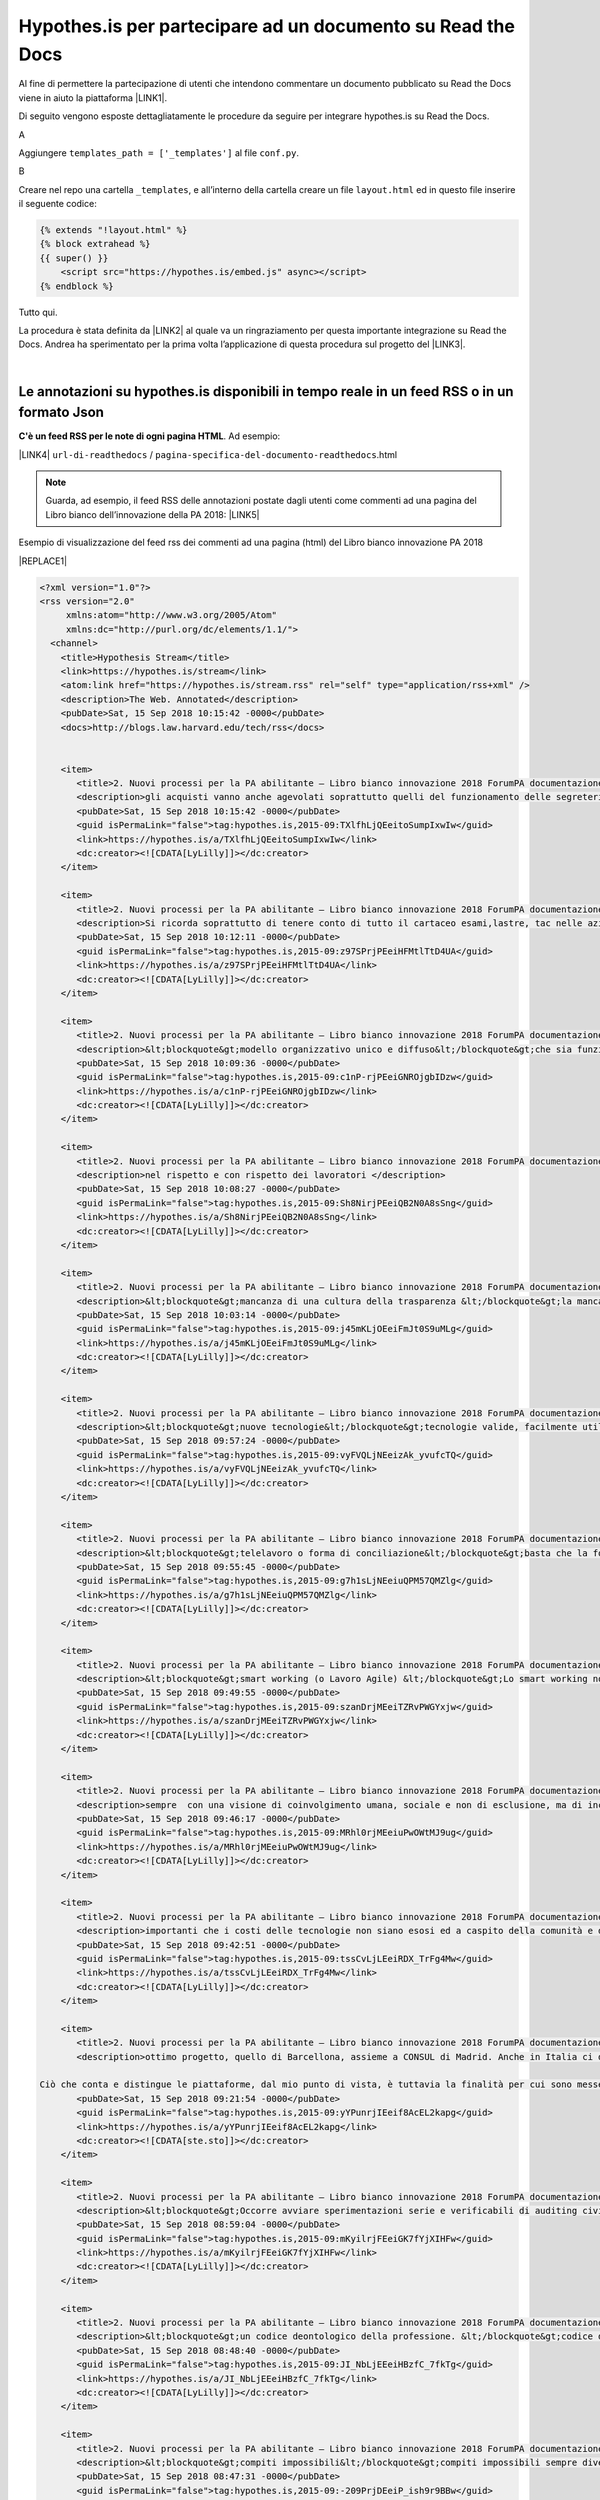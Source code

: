 
.. _h6d46677b7505a86515774b7b35546d:

Hypothes.is per partecipare ad un documento su Read the Docs
############################################################

Al fine di permettere la partecipazione di utenti che intendono commentare un documento pubblicato su Read the Docs viene in aiuto la piattaforma \ |LINK1|\ .

Di seguito vengono esposte dettagliatamente le procedure da seguire per integrare hypothes.is su Read the Docs.

A

Aggiungere ``templates_path = ['_templates']`` al file  ``conf.py``.

B

Creare nel repo una cartella ``_templates``, e all’interno della cartella creare un file ``layout.html`` ed in questo file inserire il seguente codice:


.. code:: 

    {% extends "!layout.html" %}
    {% block extrahead %}
    {{ super() }}
        <script src="https://hypothes.is/embed.js" async></script>
    {% endblock %}

Tutto qui.

La procedura è stata definita da \ |LINK2|\  al quale va un ringraziamento per questa importante integrazione su Read the Docs. Andrea ha sperimentato per la prima volta  l’applicazione di questa procedura sul progetto del \ |LINK3|\ .

|

.. _ha4d55555d1c27693371432ac737318:

Le annotazioni su hypothes.is disponibili in tempo reale in un feed RSS o in un formato Json
********************************************************************************************

\ |STYLE0|\ . Ad esempio:

\ |LINK4|\  ``url-di-readthedocs`` / ``pagina-specifica-del-documento-readthedocs``.html


..  Note:: 

    Guarda, ad esempio, il feed RSS delle annotazioni postate dagli utenti come commenti ad una pagina del Libro bianco dell’innovazione della PA 2018: 
    \ |LINK5|\  

Esempio di visualizzazione del feed rss dei commenti ad una pagina (html) del Libro bianco innovazione PA 2018 

|REPLACE1|


.. code:: 

    <?xml version="1.0"?>
    <rss version="2.0"
         xmlns:atom="http://www.w3.org/2005/Atom"
         xmlns:dc="http://purl.org/dc/elements/1.1/">
      <channel>
        <title>Hypothesis Stream</title>
        <link>https://hypothes.is/stream</link>
        <atom:link href="https://hypothes.is/stream.rss" rel="self" type="application/rss+xml" />
        <description>The Web. Annotated</description>
        <pubDate>Sat, 15 Sep 2018 10:15:42 -0000</pubDate>
        <docs>http://blogs.law.harvard.edu/tech/rss</docs>
    
        
        <item>
           <title>2. Nuovi processi per la PA abilitante — Libro bianco innovazione 2018 ForumPA documentazione</title>
           <description>gli acquisti vanno anche agevolati soprattutto quelli del funzionamento delle segreterie che sono speso messi da parte costringendo il personale ad acquistare con il proprio stipendio la cancelleria mancante, evitando gli sprechi, con possibilità di fax telefoni fotocopiatrici scanner o altro a disposizione del dipendente che lavora nella segreteria oltre agli arredi base </description>
           <pubDate>Sat, 15 Sep 2018 10:15:42 -0000</pubDate>
           <guid isPermaLink="false">tag:hypothes.is,2015-09:TXlfhLjQEeitoSumpIxwIw</guid>
           <link>https://hypothes.is/a/TXlfhLjQEeitoSumpIxwIw</link>
           <dc:creator><![CDATA[LyLilly]]></dc:creator>
        </item>
        
        <item>
           <title>2. Nuovi processi per la PA abilitante — Libro bianco innovazione 2018 ForumPA documentazione</title>
           <description>Si ricorda soprattutto di tenere conto di tutto il cartaceo esami,lastre, tac nelle aziende sanitarie ospedaliere che anche dopo anni potrebbero tornare utili al paziente comprendendo anche il privato o convenzionato che abbiano una piattaforma comune e che il tutto non sia trasportato lontano dal luogo di residenza e di cura ma che sia tracciabile anche a distanza di anni </description>
           <pubDate>Sat, 15 Sep 2018 10:12:11 -0000</pubDate>
           <guid isPermaLink="false">tag:hypothes.is,2015-09:z97SPrjPEeiHFMtlTtD4UA</guid>
           <link>https://hypothes.is/a/z97SPrjPEeiHFMtlTtD4UA</link>
           <dc:creator><![CDATA[LyLilly]]></dc:creator>
        </item>
        
        <item>
           <title>2. Nuovi processi per la PA abilitante — Libro bianco innovazione 2018 ForumPA documentazione</title>
           <description>&lt;blockquote&gt;modello organizzativo unico e diffuso&lt;/blockquote&gt;che sia funzionante e che tenga conto dei lavoratori soprattutto a livello umano </description>
           <pubDate>Sat, 15 Sep 2018 10:09:36 -0000</pubDate>
           <guid isPermaLink="false">tag:hypothes.is,2015-09:c1nP-rjPEeiGNROjgbIDzw</guid>
           <link>https://hypothes.is/a/c1nP-rjPEeiGNROjgbIDzw</link>
           <dc:creator><![CDATA[LyLilly]]></dc:creator>
        </item>
        
        <item>
           <title>2. Nuovi processi per la PA abilitante — Libro bianco innovazione 2018 ForumPA documentazione</title>
           <description>nel rispetto e con rispetto dei lavoratori </description>
           <pubDate>Sat, 15 Sep 2018 10:08:27 -0000</pubDate>
           <guid isPermaLink="false">tag:hypothes.is,2015-09:Sh8NirjPEeiQB2N0A8sSng</guid>
           <link>https://hypothes.is/a/Sh8NirjPEeiQB2N0A8sSng</link>
           <dc:creator><![CDATA[LyLilly]]></dc:creator>
        </item>
        
        <item>
           <title>2. Nuovi processi per la PA abilitante — Libro bianco innovazione 2018 ForumPA documentazione</title>
           <description>&lt;blockquote&gt;mancanza di una cultura della trasparenza &lt;/blockquote&gt;la mancanza della cultura della trasparenza nasce dall&#39;incapacità organizzativa di diffondere informazioni, strategie, obiettivi.. si raggiungono gli obiettivi incuranti del personale e di come è stato coinvolto di solito ultimamente negativo in tutti i sensi (controlli personali, solo a determinate persone, verifica continua degli orari ed assillate soprattutto in strutture con pochissimo personale e mai aiutato con delle supplenze in caso di malattia, ferie,ecc. </description>
           <pubDate>Sat, 15 Sep 2018 10:03:14 -0000</pubDate>
           <guid isPermaLink="false">tag:hypothes.is,2015-09:j45mKLjOEeiFmJt0S9uMLg</guid>
           <link>https://hypothes.is/a/j45mKLjOEeiFmJt0S9uMLg</link>
           <dc:creator><![CDATA[LyLilly]]></dc:creator>
        </item>
        
        <item>
           <title>2. Nuovi processi per la PA abilitante — Libro bianco innovazione 2018 ForumPA documentazione</title>
           <description>&lt;blockquote&gt;nuove tecnologie&lt;/blockquote&gt;tecnologie valide, facilmente utilizzabili da tutta Italia con pc, stampanti, ecc che dialogano e con un costo abbordabile e senza costi aggiuntivi per eventuali modifiche dell&#39;utilizzo</description>
           <pubDate>Sat, 15 Sep 2018 09:57:24 -0000</pubDate>
           <guid isPermaLink="false">tag:hypothes.is,2015-09:vyFVQLjNEeizAk_yvufcTQ</guid>
           <link>https://hypothes.is/a/vyFVQLjNEeizAk_yvufcTQ</link>
           <dc:creator><![CDATA[LyLilly]]></dc:creator>
        </item>
        
        <item>
           <title>2. Nuovi processi per la PA abilitante — Libro bianco innovazione 2018 ForumPA documentazione</title>
           <description>&lt;blockquote&gt;telelavoro o forma di conciliazione&lt;/blockquote&gt;basta che la forma di conciliazione non si un ennesimo atto di mobbing, bossing,pressing ecc. nei confronti dei lavoratori, potrebbero essere esclusi i dirigenti amministrativi e contabili, tecnici sanitari e di radiologia, ma non il normale personale amministrativo contabile che necessita di forme di conciliazione soprattutto dal compimento del 55° anno di età e cioè verso la pensione </description>
           <pubDate>Sat, 15 Sep 2018 09:55:45 -0000</pubDate>
           <guid isPermaLink="false">tag:hypothes.is,2015-09:g7h1sLjNEeiuQPM57QMZlg</guid>
           <link>https://hypothes.is/a/g7h1sLjNEeiuQPM57QMZlg</link>
           <dc:creator><![CDATA[LyLilly]]></dc:creator>
        </item>
        
        <item>
           <title>2. Nuovi processi per la PA abilitante — Libro bianco innovazione 2018 ForumPA documentazione</title>
           <description>&lt;blockquote&gt;smart working (o Lavoro Agile) &lt;/blockquote&gt;Lo smart working non dovrebbe essere adottato dai dirigenti soprattutto amministrativi e contabili per cui è necessaria la quotidiana presenza, ma solo dai dipendenti che abbiano una reale necessità dovuta alla salute e alla gestione della famiglia presente e passata e che non abbiamo parenti ed affini che si prestino in sostituzione alle difficoltà</description>
           <pubDate>Sat, 15 Sep 2018 09:49:55 -0000</pubDate>
           <guid isPermaLink="false">tag:hypothes.is,2015-09:szanDrjMEeiTZRvPWGYxjw</guid>
           <link>https://hypothes.is/a/szanDrjMEeiTZRvPWGYxjw</link>
           <dc:creator><![CDATA[LyLilly]]></dc:creator>
        </item>
        
        <item>
           <title>2. Nuovi processi per la PA abilitante — Libro bianco innovazione 2018 ForumPA documentazione</title>
           <description>sempre  con una visione di coinvolgimento umana, sociale e non di esclusione, ma di inclusione anche dei dipendenti deboli o che hanno subito troppi capovolgimenti di mansioni e ufficio nella loro non riconosciuta carriera </description>
           <pubDate>Sat, 15 Sep 2018 09:46:17 -0000</pubDate>
           <guid isPermaLink="false">tag:hypothes.is,2015-09:MRhl0rjMEeiuPwOWtMJ9ug</guid>
           <link>https://hypothes.is/a/MRhl0rjMEeiuPwOWtMJ9ug</link>
           <dc:creator><![CDATA[LyLilly]]></dc:creator>
        </item>
        
        <item>
           <title>2. Nuovi processi per la PA abilitante — Libro bianco innovazione 2018 ForumPA documentazione</title>
           <description>importanti che i costi delle tecnologie non siano esosi ed a caspito della comunità e della società ma che siano controllati per essere efficienti, efficaci, semplici da utilizzare e con costi abbordabili </description>
           <pubDate>Sat, 15 Sep 2018 09:42:51 -0000</pubDate>
           <guid isPermaLink="false">tag:hypothes.is,2015-09:tssCvLjLEeiRDX_TrFg4Mw</guid>
           <link>https://hypothes.is/a/tssCvLjLEeiRDX_TrFg4Mw</link>
           <dc:creator><![CDATA[LyLilly]]></dc:creator>
        </item>
        
        <item>
           <title>2. Nuovi processi per la PA abilitante — Libro bianco innovazione 2018 ForumPA documentazione</title>
           <description>ottimo progetto, quello di Barcellona, assieme a CONSUL di Madrid. Anche in Italia ci difendiamo bene - ci sono diverse piattaforme simili - ma sono tutte iniziative civiche e non comunali (salvo per alcuni aspetti Bologna), come in Spagna, in grado di dare sostenibilità e solidità a questi progetti. 
    
    Ciò che conta e distingue le piattaforme, dal mio punto di vista, è tuttavia la finalità per cui sono messe online: segnalazioni, contributi...o processi decisionali? Oltre al bilancio partecipativo - che permette ai cittadini la sperimentazione di un percorso (e di una responsabilità) decisionale attraverso un budget - è possibile anche prevedere dei processi di &#34;obbligo politico&#34; (o di pressione sociale) attraverso cui le amministrazioni si impegnano non tanto a realizzare quanto chiesto ma almeno affrontare un tema prioritario - rispondendo a quesiti o organizzando degli incontri pubblici - che altrimenti rimarrebbe nel cassetto perché magari troppo scomodo. </description>
           <pubDate>Sat, 15 Sep 2018 09:21:54 -0000</pubDate>
           <guid isPermaLink="false">tag:hypothes.is,2015-09:yYPunrjIEeif8AcEL2kapg</guid>
           <link>https://hypothes.is/a/yYPunrjIEeif8AcEL2kapg</link>
           <dc:creator><![CDATA[ste.sto]]></dc:creator>
        </item>
        
        <item>
           <title>2. Nuovi processi per la PA abilitante — Libro bianco innovazione 2018 ForumPA documentazione</title>
           <description>&lt;blockquote&gt;Occorre avviare sperimentazioni serie e verificabili di auditing civico in diverse tipologie di enti, attraverso un investimento importante sia di risorse, sia di relazioni con i soggetti della cittadinanza organizzata. Occorre inoltre dare evidenza dei risultati delle sperimentazioni e discuterli con la dirigenza apicale degli enti.&lt;/blockquote&gt;Auditing civico non può funzionare senza una buona e funzionante organizzazione che non tenga conto solo degli obiettivi da raggiungere ma che crei un buon ambiente di lavoro per il lavoratore e per la cittadinanza se raggiungi lo stesso obiettivo con due persone mi pare che la situazione sia squilibrata dove magari un altro obiettivo è stato raggiunto con 100 persone e magari con l&#39;assunzione di personale giovane dirottato a favore di personaggi che non sanno gestire senza il loro apporto </description>
           <pubDate>Sat, 15 Sep 2018 08:59:04 -0000</pubDate>
           <guid isPermaLink="false">tag:hypothes.is,2015-09:mKyilrjFEeiGK7fYjXIHFw</guid>
           <link>https://hypothes.is/a/mKyilrjFEeiGK7fYjXIHFw</link>
           <dc:creator><![CDATA[LyLilly]]></dc:creator>
        </item>
        
        <item>
           <title>2. Nuovi processi per la PA abilitante — Libro bianco innovazione 2018 ForumPA documentazione</title>
           <description>&lt;blockquote&gt;un codice deontologico della professione. &lt;/blockquote&gt;codice deontologico della professione che tenga conto anche del lato umano del dipendente </description>
           <pubDate>Sat, 15 Sep 2018 08:48:40 -0000</pubDate>
           <guid isPermaLink="false">tag:hypothes.is,2015-09:JI_NbLjEEeiHBzfC_7fkTg</guid>
           <link>https://hypothes.is/a/JI_NbLjEEeiHBzfC_7fkTg</link>
           <dc:creator><![CDATA[LyLilly]]></dc:creator>
        </item>
        
        <item>
           <title>2. Nuovi processi per la PA abilitante — Libro bianco innovazione 2018 ForumPA documentazione</title>
           <description>&lt;blockquote&gt;compiti impossibili&lt;/blockquote&gt;compiti impossibili sempre diversi dalla segretaria, alla bibliotecaria, alla tecnica, alla &#34;badante&#34; di soggetti anziani, ecc. ed inoltre, continui trasferimenti interni alla struttura per chiusure di uffici, o altro soprattutto per le persone over 50 anni sono deleteri a livello professionale ed umano</description>
           <pubDate>Sat, 15 Sep 2018 08:47:31 -0000</pubDate>
           <guid isPermaLink="false">tag:hypothes.is,2015-09:-209PrjDEeiP_ish9r9BBw</guid>
           <link>https://hypothes.is/a/-209PrjDEeiP_ish9r9BBw</link>
           <dc:creator><![CDATA[LyLilly]]></dc:creator>
        </item>
        
        <item>
           <title>2. Nuovi processi per la PA abilitante — Libro bianco innovazione 2018 ForumPA documentazione</title>
           <description>&lt;blockquote&gt; i modi dell’attuazione.&lt;/blockquote&gt;I modi di attuazione non devono essere fugaci ed invisibili, perchè la parte migliore viene sempre offerta ad una parte di persone e gli altri sono allo scuro di tutto, inoltre, deve sempre contenere una parte umana a favore del lavoratore che ha problemi di famiglia o che ha avuti grazie </description>
           <pubDate>Sat, 15 Sep 2018 08:45:07 -0000</pubDate>
           <guid isPermaLink="false">tag:hypothes.is,2015-09:pdQtGrjDEeif61vIR4APdA</guid>
           <link>https://hypothes.is/a/pdQtGrjDEeif61vIR4APdA</link>
           <dc:creator><![CDATA[LyLilly]]></dc:creator>
        </item>
        
        <item>
           <title>2. Nuovi processi per la PA abilitante — Libro bianco innovazione 2018 ForumPA documentazione</title>
           <description>&lt;blockquote&gt;coaching.&lt;/blockquote&gt;il coaching funziona se c&#39;è una base umana e non solo lavorativa </description>
           <pubDate>Sat, 15 Sep 2018 08:41:27 -0000</pubDate>
           <guid isPermaLink="false">tag:hypothes.is,2015-09:Ip4YtrjDEeitl5sQx-ID9g</guid>
           <link>https://hypothes.is/a/Ip4YtrjDEeitl5sQx-ID9g</link>
           <dc:creator><![CDATA[LyLilly]]></dc:creator>
        </item>
        
        <item>
           <title>2. Nuovi processi per la PA abilitante — Libro bianco innovazione 2018 ForumPA documentazione</title>
           <description>&lt;blockquote&gt;retribuzioni&lt;/blockquote&gt;aumento delle retribuzioni a chi non effettua visite in extramoenia oltre a 2000 euro in campo medico, riconoscimento dei diritti ed esclusione dalle notti dei medici over60 anni 
    </description>
           <pubDate>Sat, 15 Sep 2018 08:40:14 -0000</pubDate>
           <guid isPermaLink="false">tag:hypothes.is,2015-09:9vPwZLjCEeiTYT9FhEe3wQ</guid>
           <link>https://hypothes.is/a/9vPwZLjCEeiTYT9FhEe3wQ</link>
           <dc:creator><![CDATA[LyLilly]]></dc:creator>
        </item>
        
        <item>
           <title>2. Nuovi processi per la PA abilitante — Libro bianco innovazione 2018 ForumPA documentazione</title>
           <description>&lt;blockquote&gt;comunità educanti&lt;/blockquote&gt;Le comunità educanti devo essere a loro volta umane e contrarie al bullismo, semimobbing, mobbing,  bossing , violenze psicologiche utilizzate per far carriera sia a livello di personale non docente/dirigente che a livello di semplici impiegati soprattutto per chi lo esercita o l&#39;ha esercitato in passato </description>
           <pubDate>Sat, 15 Sep 2018 08:31:47 -0000</pubDate>
           <guid isPermaLink="false">tag:hypothes.is,2015-09:yRrqpLjBEeiTXpM2dYVoSQ</guid>
           <link>https://hypothes.is/a/yRrqpLjBEeiTXpM2dYVoSQ</link>
           <dc:creator><![CDATA[LyLilly]]></dc:creator>
        </item>
        
        <item>
           <title>2. Nuovi processi per la PA abilitante — Libro bianco innovazione 2018 ForumPA documentazione</title>
           <description>&lt;blockquote&gt;formazione puntuale &lt;/blockquote&gt;La formazione puntuale deve inserirsi in un periodo di lavoro dove non si siano vacanze oppure prolungarsi di almeno 6 mesi per quella on line, corsi ad hoc e ben studiati per i lavoratori over 50 anni che hanno difficoltà di apprendimento e di memoria oltre al tempo che si deve dedicare alla famiglia e alle proprie condizioni fisiche </description>
           <pubDate>Sat, 15 Sep 2018 08:28:00 -0000</pubDate>
           <guid isPermaLink="false">tag:hypothes.is,2015-09:QgUg1LjBEeitlevRH5hrFA</guid>
           <link>https://hypothes.is/a/QgUg1LjBEeitlevRH5hrFA</link>
           <dc:creator><![CDATA[LyLilly]]></dc:creator>
        </item>
        
        <item>
           <title>2. Nuovi processi per la PA abilitante — Libro bianco innovazione 2018 ForumPA documentazione</title>
           <description>Sono d&#39;accordo di tenere conto dell&#39;esperienze maturate in ambito lavorativo e dell&#39;anzianità di servizio oltre ad un riconoscimento di CFU a livello di laurea per chi ha superano i 30 anni di servizio grazie </description>
           <pubDate>Sat, 15 Sep 2018 08:16:30 -0000</pubDate>
           <guid isPermaLink="false">tag:hypothes.is,2015-09:pq3Snri_EeiP_FOnvElAKA</guid>
           <link>https://hypothes.is/a/pq3Snri_EeiP_FOnvElAKA</link>
           <dc:creator><![CDATA[LyLilly]]></dc:creator>
        </item>
        
      </channel>
    </rss>
    

\ |STYLE1|\ :

\ |LINK6|\  ``url-di-readthedocs`` / ``pagina-specifica-del-documento-readthedocs``.html

Sono diversi modi per seguire i commenti sulle pagine di Read the Docs, e per attivare eventuali notifiche automatiche.

|

.. _h163c547219793f2d94347267c23426:

Funzionalità di collaborazione per le annotazioni di Hypothes.is
****************************************************************

A questo \ |LINK7|\  sono illustrate le funzionalità che abilitano alla collaborazione attraverso le annotazioni di Hypothes.is. Si tratta degli “\ |STYLE2|\ ” e “\ |STYLE3|\ ”.

In sostanza ora sono disponibili: 

* Public Layer 

* Open Group 

* Restricted Group 

* Private Group


+-------------------------+-----------------------------------------------------------------------------+--------------------------------------------------------------------------+----------------------------+-------------------------------------------------------------------+
|                         |Public Layer                                                                 |Open Group                                                                |Restricted Group            |Private Group                                                      |
+-------------------------+-----------------------------------------------------------------------------+--------------------------------------------------------------------------+----------------------------+-------------------------------------------------------------------+
|Who can read annotations?|Anyone                                                                       |Anyone                                                                    |Anyone                      |Only logged-in group members                                       |
+-------------------------+-----------------------------------------------------------------------------+--------------------------------------------------------------------------+----------------------------+-------------------------------------------------------------------+
|Who can post annotations?|Any logged-in user                                                           |Any logged-in user                                                        |Only logged-in group members|Only logged-in group members                                       |
+-------------------------+-----------------------------------------------------------------------------+--------------------------------------------------------------------------+----------------------------+-------------------------------------------------------------------+
|Who can join?            |N/A as anyone who is logged in to Hypothesis can annotate in the Public Layer|N/A as anyone who is logged in to Hypothesis can annotate in an Open Group|Invite only                 |Invite only: Group creator can share a link for users to join group|
+-------------------------+-----------------------------------------------------------------------------+--------------------------------------------------------------------------+----------------------------+-------------------------------------------------------------------+

The table above describes the configurations and permissions available to readers and annotators of the Public Layer and Open, Restricted, and Private Groups in Hypothesis.


|REPLACE2|


.. bottom of content


.. |STYLE0| replace:: **C'è un feed RSS per le note di ogni pagina HTML**

.. |STYLE1| replace:: **C'è anche in formato JSON**

.. |STYLE2| replace:: **open group**

.. |STYLE3| replace:: **restricted group**


.. |REPLACE1| raw:: html

    <iframe width="99%" height="600px" frameBorder="0" src="https://hypothes.is/stream.rss?uri=https://forumpa-librobianco-innovazione-2018.readthedocs.io/it/latest/2-nuovi-processi.html"></iframe>
.. |REPLACE2| raw:: html

    <script id="dsq-count-scr" src="//guida-readthedocs.disqus.com/count.js" async></script>
    
    <div id="disqus_thread"></div>
    <script>
    
    /**
    *  RECOMMENDED CONFIGURATION VARIABLES: EDIT AND UNCOMMENT THE SECTION BELOW TO INSERT DYNAMIC VALUES FROM YOUR PLATFORM OR CMS.
    *  LEARN WHY DEFINING THESE VARIABLES IS IMPORTANT: https://disqus.com/admin/universalcode/#configuration-variables*/
    /*
    
    var disqus_config = function () {
    this.page.url = PAGE_URL;  // Replace PAGE_URL with your page's canonical URL variable
    this.page.identifier = PAGE_IDENTIFIER; // Replace PAGE_IDENTIFIER with your page's unique identifier variable
    };
    */
    (function() { // DON'T EDIT BELOW THIS LINE
    var d = document, s = d.createElement('script');
    s.src = 'https://guida-readthedocs.disqus.com/embed.js';
    s.setAttribute('data-timestamp', +new Date());
    (d.head || d.body).appendChild(s);
    })();
    </script>
    <noscript>Please enable JavaScript to view the <a href="https://disqus.com/?ref_noscript">comments powered by Disqus.</a></noscript>

.. |LINK1| raw:: html

    <a href="https://web.hypothes.is/" target="_blank">hypothes.is</a>

.. |LINK2| raw:: html

    <a href="https://twitter.com/aborruso" target="_blank">Andrea Borruso</a>

.. |LINK3| raw:: html

    <a href="http://forumpa-librobianco-innovazione-2018.readthedocs.io" target="_blank">Libro bianco dell’innovazione della PA, 2018, del ForumPA</a>

.. |LINK4| raw:: html

    <a href="https://hypothes.is/stream.rss?uri=" target="_blank">https://hypothes.is/stream.rss?uri=</a>

.. |LINK5| raw:: html

    <a href="https://hypothes.is/stream.rss?uri=https://forumpa-librobianco-innovazione-2018.readthedocs.io/it/latest/2-nuovi-processi.html" target="_blank">https://hypothes.is/stream.rss?uri=https://forumpa-librobianco-innovazione-2018.readthedocs.io/it/latest/2-nuovi-processi.html</a>

.. |LINK6| raw:: html

    <a href="https://hypothes.is/api/search?url=" target="_blank">https://hypothes.is/api/search?url=</a>

.. |LINK7| raw:: html

    <a href="https://web.hypothes.is/blog/expanding-our-groups-capabilities/" target="_blank">link</a>

